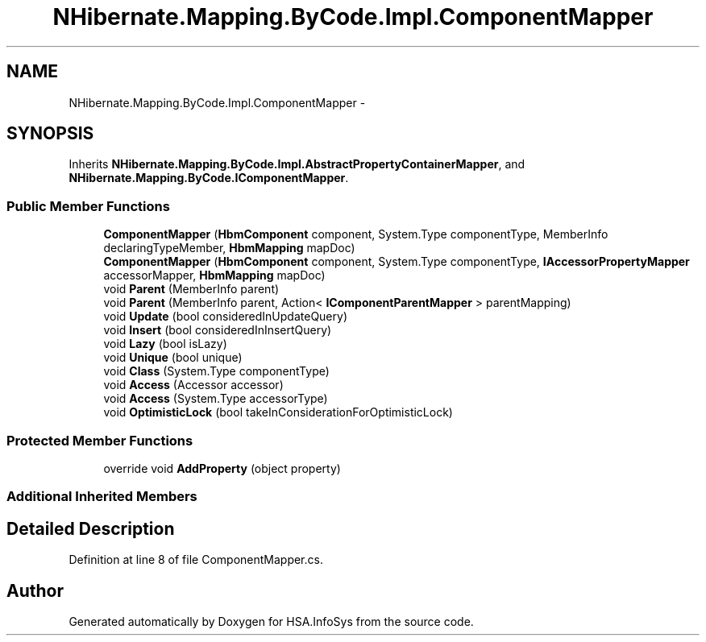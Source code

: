 .TH "NHibernate.Mapping.ByCode.Impl.ComponentMapper" 3 "Fri Jul 5 2013" "Version 1.0" "HSA.InfoSys" \" -*- nroff -*-
.ad l
.nh
.SH NAME
NHibernate.Mapping.ByCode.Impl.ComponentMapper \- 
.SH SYNOPSIS
.br
.PP
.PP
Inherits \fBNHibernate\&.Mapping\&.ByCode\&.Impl\&.AbstractPropertyContainerMapper\fP, and \fBNHibernate\&.Mapping\&.ByCode\&.IComponentMapper\fP\&.
.SS "Public Member Functions"

.in +1c
.ti -1c
.RI "\fBComponentMapper\fP (\fBHbmComponent\fP component, System\&.Type componentType, MemberInfo declaringTypeMember, \fBHbmMapping\fP mapDoc)"
.br
.ti -1c
.RI "\fBComponentMapper\fP (\fBHbmComponent\fP component, System\&.Type componentType, \fBIAccessorPropertyMapper\fP accessorMapper, \fBHbmMapping\fP mapDoc)"
.br
.ti -1c
.RI "void \fBParent\fP (MemberInfo parent)"
.br
.ti -1c
.RI "void \fBParent\fP (MemberInfo parent, Action< \fBIComponentParentMapper\fP > parentMapping)"
.br
.ti -1c
.RI "void \fBUpdate\fP (bool consideredInUpdateQuery)"
.br
.ti -1c
.RI "void \fBInsert\fP (bool consideredInInsertQuery)"
.br
.ti -1c
.RI "void \fBLazy\fP (bool isLazy)"
.br
.ti -1c
.RI "void \fBUnique\fP (bool unique)"
.br
.ti -1c
.RI "void \fBClass\fP (System\&.Type componentType)"
.br
.ti -1c
.RI "void \fBAccess\fP (Accessor accessor)"
.br
.ti -1c
.RI "void \fBAccess\fP (System\&.Type accessorType)"
.br
.ti -1c
.RI "void \fBOptimisticLock\fP (bool takeInConsiderationForOptimisticLock)"
.br
.in -1c
.SS "Protected Member Functions"

.in +1c
.ti -1c
.RI "override void \fBAddProperty\fP (object property)"
.br
.in -1c
.SS "Additional Inherited Members"
.SH "Detailed Description"
.PP 
Definition at line 8 of file ComponentMapper\&.cs\&.

.SH "Author"
.PP 
Generated automatically by Doxygen for HSA\&.InfoSys from the source code\&.
